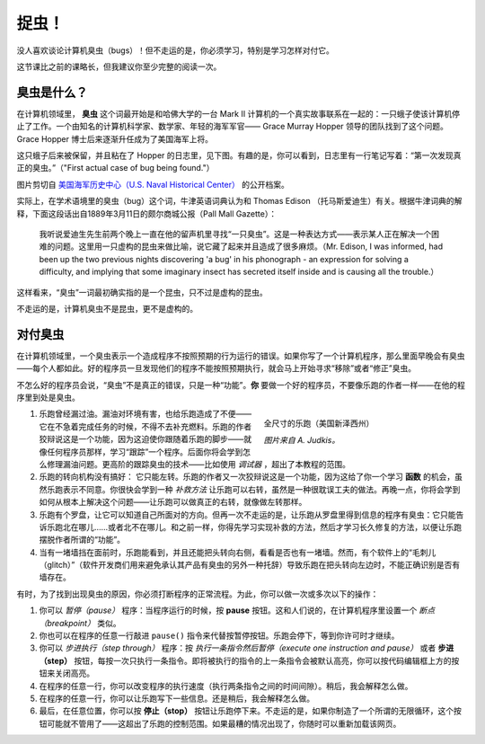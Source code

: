 捉虫！
==========

没人喜欢谈论计算机臭虫（bugs）！但不走运的是，你必须学习，特别是学习怎样对付它。

这节课比之前的课略长，但我建议你至少完整的阅读一次。

臭虫是什么？
--------------

在计算机领域里， **臭虫** 这个词最开始是和哈佛大学的一台 Mark II 计算机的一个真实故事联系在一起的：一只蛾子使该计算机停止了工作。一个由知名的计算机科学家、数学家、年轻的海军军官—— Grace Murray Hopper 领导的团队找到了这个问题。Grace Hopper 博士后来逐渐升任成为了美国海军上将。

这只蛾子后来被保留，并且粘在了 Hopper 的日志里，见下图。有趣的是，你可以看到，日志里有一行笔记写着：“第一次发现真正的臭虫。”（"First actual case of bug being found."）

|image0|

图片剪切自 `美国海军历史中心（U.S. Naval Historical Center）
<https://www.history.navy.mil/content/history/nhhc/our-collections/photography/numerical-list-of-images/nhhc-series/nh-series/NH-96000/NH-96566-KN.html>`__ 的公开档案。


实际上，在学术语境里的臭虫（bug）这个词，牛津英语词典认为和 Thomas Edison （托马斯爱迪生）有关。根据牛津词典的解释，下面这段话出自1889年3月11日的颇尔商城公报（Pall Mall Gazette）：

    我听说爱迪生先生前两个晚上一直在他的留声机里寻找“一只臭虫”。这是一种表达方式——表示某人正在解决一个困难的问题。这里用一只虚构的昆虫来做比喻，说它藏了起来并且造成了很多麻烦。（Mr. Edison, I was informed, had been up the two previous nights
    discovering 'a bug' in his phonograph - an expression for solving a
    difficulty, and implying that some imaginary insect has secreted
    itself inside and is causing all the trouble.）

这样看来，“臭虫”一词最初确实指的是一个昆虫，只不过是虚构的昆虫。

不走运的是，计算机臭虫不是昆虫，更不是虚构的。

对付臭虫
-----------------

在计算机领域里，一个臭虫表示一个造成程序不按照预期的行为运行的错误。如果你写了一个计算机程序，那么里面早晚会有臭虫——每个人都如此。好的程序员一旦发现他们的程序不能按照预期执行，就会马上开始寻求“移除”或者“修正”臭虫。

不怎么好的程序员会说，“臭虫”不是真正的错误，只是一种“功能”。**你** 要做一个好的程序员，不要像乐跑的作者一样——在他的程序里到处是臭虫。

.. figure:: ../../images/reeborg_costume.jpg
   :figwidth: 40%
   :align: right

   全尺寸的乐跑（美国新泽西州）

   *图片来自 A. Judkis。*
   
#. 乐跑曾经漏过油。漏油对环境有害，也给乐跑造成了不便——它在不急着完成任务的时候，不得不去补充燃料。乐跑的作者狡辩说这是一个功能，因为这迫使你跟随着乐跑的脚步——就像任何程序员那样，学习“跟踪”一个程序。后面你将会学到怎么修理漏油问题。更高阶的跟踪臭虫的技术——比如使用 *调试器* ，超出了本教程的范围。
#. 乐跑的转向机构没有搞好： 它只能左转。乐跑的作者又一次狡辩说这是一个功能，因为这给了你一个学习 **函数** 的机会，虽然乐跑表示不同意。你很快会学到一种 *补救方法* 让乐跑可以右转，虽然是一种很耽误工夫的做法。再晚一点，你将会学到如何从根本上解决这个问题——让乐跑可以做真正的右转，就像做左转那样。
#. 乐跑有个罗盘，让它可以知道自己所面对的方向。但再一次不走运的是，让乐跑从罗盘里得到信息的程序有臭虫：它只能告诉乐跑北在哪儿……或者北不在哪儿。和之前一样，你得先学习实现补救的方法，然后才学习长久修复的方法，以便让乐跑摆脱作者所谓的“功能”。
#. 当有一堵墙挡在面前时，乐跑能看到，并且还能把头转向右侧，看看是否也有一堵墙。然而，有个软件上的“毛刺儿（glitch）”（软件开发商们用来避免承认其产品有臭虫的另外一种托辞）导致乐跑在把头转向左边时，不能正确识别是否有墙存在。

有时，为了找到出现臭虫的原因，你必须打断程序的正常流程。为此，你可以做一次或多次以下的操作：

.. index:: pause()

#. 你可以 *暂停（pause）* 程序：当程序运行的时候，按 **pause**
   按钮。这和人们说的，在计算机程序里设置一个 *断点（breakpoint）* 类似。
#. 你也可以在程序的任意一行敲进 ``pause()`` 指令来代替按暂停按钮。乐跑会停下，等到你许可时才继续。
#. 你可以 *步进执行（step through）* 程序：按 *执行一条指令然后暂停（execute one instruction and pause）* 或者 **步进（step）** 按钮，每按一次只执行一条指令。即将被执行的指令的上一条指令会被默认高亮，你可以按代码编辑框上方的按钮来关闭高亮。
#. 在程序的任意一行，你可以改变程序的执行速度（执行两条指令之间的时间间隙）。稍后，我会解释怎么做。
#. 在程序的任意一行，你可以让乐跑写下一些信息。还是稍后，我会解释怎么做。
#. 最后，在任意位置，你可以按 **停止（stop）** 按钮让乐跑停下来。不走运的是，如果你制造了一个所谓的无限循环，这个按钮可能就不管用了——这超出了乐跑的控制范围。如果最糟的情况出现了，你随时可以重新加载该网页。

.. |image0| image:: ../../../src/images/first_bug.jpg
